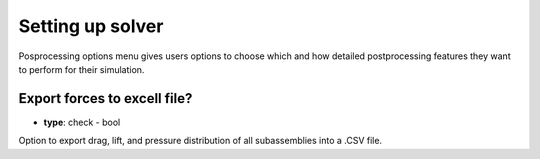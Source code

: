 .. _solver_setup:

Setting up solver
=================
Posprocessing options menu gives users options to choose which and how detailed postprocessing features they want to perform for their simulation.

.. image:: ../_static/GUI_guide/general.png
  :width: 650

Export forces to excell file?
^^^^^^^^^^^^^^^^^^^^^^^^^^^^^
- **type**: check - bool

Option to export drag, lift, and pressure distribution of all subassemblies into a .CSV file.

